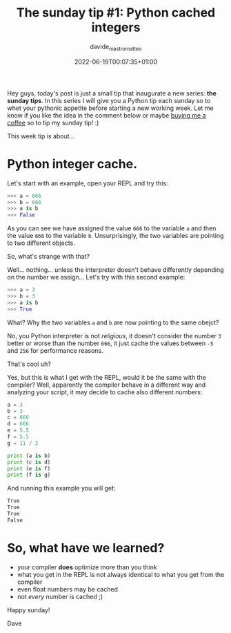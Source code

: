 #+markup: org
#+title: The sunday tip #1: Python cached integers
#+date: 2022-06-19T00:07:35+01:00
#+author: davide_mastromatteo
#+excerpt: "Did you know that Python compiler optimize your program caching small integers?" 
#+header[]: teaser: https://imgs.xkcd.com/comics/compiling.png
#+categories[]: Dev
#+tags[]: python, "Sunday Tips", Internals, Interpreter, Compiler

[[https://imgs.xkcd.com/comics/compiling.png]]

Hey guys, today's post is just a small tip that inaugurate a new series: *the sunday tips*.
In this series I will give you a Python tip each sunday so to whet your pythonic appetite before starting a new working week.
Let me know if you like the idea in the comment below or maybe [[http://buymeacoffee.com/dXjDHmt][buying me a coffee]] so to tip my sunday tip! :)

This week tip is about... 

* Python integer cache.

Let's start with an example, open your REPL and try this:

#+BEGIN_SRC python
>>> a = 666
>>> b = 666
>>> a is b
>>> False
#+END_SRC

As you can see we have assigned the value ~666~ to the variable ~a~ and then the value ~666~ to the variable ~b~.
Unsurprisingly, the two variables are pointing to two different objects.

So, what's strange with that?

Well... nothing... unless the interpreter doesn't behave differently depending on the number we assign... 
Let's try with this second example:

#+BEGIN_SRC python
>>> a = 3
>>> b = 3
>>> a is b
>>> True
#+END_SRC

What? Why the two variables ~a~ and ~b~ are now pointing to the same obejct?

No, you Python interpreter is not /religious/, it doesn't consider the number ~3~ better or worse than the 
number ~666~, it just cache the values between ~-5~ and ~256~ for performance reasons.

That's cool uh?

Yes, but this is what I get with the REPL, would it be the same with the compiler?
Well, apparently the compiler behave in a different way and analyzing your script, it may decide to 
cache also different numbers:

#+BEGIN_SRC python
a = 3
b = 3
c = 666
d = 666
e = 5.5
f = 5.5
g = 11 / 2

print (a is b)
print (c is d)
print (e is f)
print (f is g)
#+END_SRC

And running this example you will get:

#+BEGIN_SRC bash
True
True
True
False
#+END_SRC

* So, what have we learned?

- your compiler *does* optimize more than you think
- what you get in the REPL is not always identical to what you get from the compiler
- even float numbers may be cached
- not /every/ number is cached ;)


Happy sunday!

Dave
